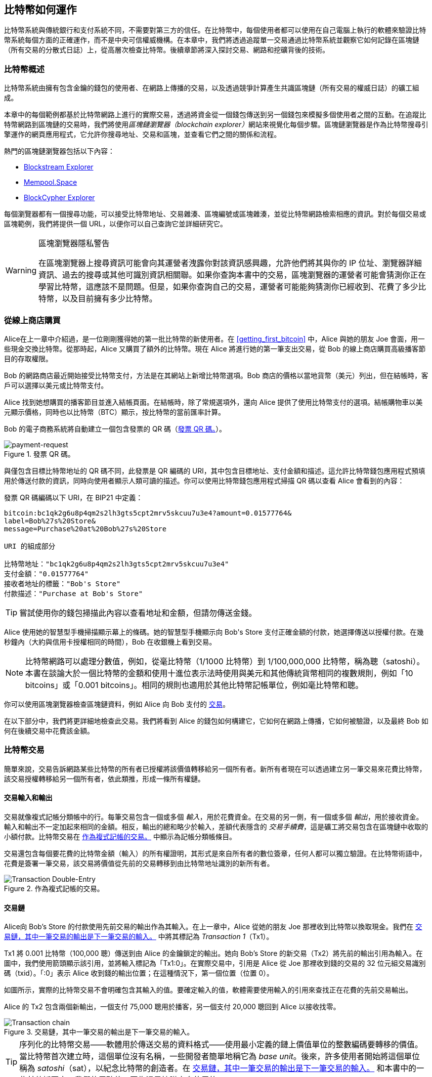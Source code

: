 [[ch02_bitcoin_overview]]
== 比特幣如何運作

比特幣系統與傳統銀行和支付系統不同，不需要對第三方的信任。在比特幣中，每個使用者都可以使用在自己電腦上執行的軟體來驗證比特幣系統每個方面的正確運作，而不是中央可信權威機構。在本章中，我們將透過追蹤單一交易通過比特幣系統並觀察它如何記錄在區塊鏈（所有交易的分散式日誌）上，從高層次檢查比特幣。後續章節將深入探討交易、網路和((("Bitcoin", "operational overview", id="bitcoin-operational-overview-ch2")))((("blockchain explorers", id="blockchain-explorers")))挖礦背後的技術。

=== 比特幣概述

++++
<p class="fix_tracking">
比特幣系統由擁有包含金鑰的錢包的使用者、在網路上傳播的交易，以及透過競爭計算產生共識區塊鏈（所有交易的權威日誌）的礦工組成。
</p>

<p class="fix_tracking2">
本章中的每個範例都基於比特幣網路上進行的實際交易，透過將資金從一個錢包傳送到另一個錢包來模擬多個使用者之間的互動。在追蹤比特幣網路到區塊鏈的交易時，我們將使用<em>區塊鏈瀏覽器（blockchain explorer）</em>網站來視覺化每個步驟。區塊鏈瀏覽器是作為比特幣搜尋引擎運作的網頁應用程式，它允許你搜尋地址、交易和區塊，並查看它們之間的關係和流程。
</p>
++++

熱門的區塊鏈瀏覽器包括以下內容：

* https://blockstream.info[Blockstream Explorer]
* https://mempool.space[Mempool.Space]
* https://live.blockcypher.com[BlockCypher Explorer]

每個瀏覽器都有一個搜尋功能，可以接受比特幣地址、交易雜湊、區塊編號或區塊雜湊，並從比特幣網路檢索相應的資訊。對於每個交易或區塊範例，我們將提供一個 URL，以便你可以自己查詢它並詳細研究它。

[[block-explorer-privacy]]
.區塊瀏覽器隱私警告
[WARNING]
====
在區塊瀏覽器上搜尋資訊((("privacy", "blockchain explorers")))可能會向其運營者洩露你對該資訊感興趣，允許他們將其與你的 IP 位址、瀏覽器詳細資訊、過去的搜尋或其他可識別資訊相關聯。如果你查詢本書中的交易，區塊瀏覽器的運營者可能會猜測你正在學習比特幣，這應該不是問題。但是，如果你查詢自己的交易，運營者可能能夠猜測你已經收到、花費了多少比特幣，以及((("Bitcoin", "operational overview", startref="bitcoin-operational-overview-ch2")))((("blockchain explorers", startref="blockchain-explorers")))目前擁有多少比特幣。
====

[[spending_bitcoin]]
=== 從線上商店購買

Alice((("transactions", "spending bitcoins", id="transaction-spend")))((("bitcoins", "spending", id="bitcoin-spend")))((("spending bitcoins", id="spend-bitcoin")))在上一章中介紹過，是一位剛剛獲得她的第一批比特幣的新使用者。在 <<getting_first_bitcoin>> 中，Alice 與她的朋友 Joe 會面，用一些現金交換比特幣。從那時起，Alice 又購買了額外的比特幣。現在 Alice 將進行她的第一筆支出交易，從 Bob 的線上商店購買高級播客節目的存取權限。

Bob 的網路商店最近開始接受比特幣支付，方法是在其網站上新增比特幣選項。Bob 商店的價格以當地貨幣（美元）列出，但在結帳時，客戶可以選擇以美元或比特幣支付。

Alice 找到她想購買的播客節目並進入結帳頁面。在結帳時，除了常規選項外，還向 Alice 提供了使用比特幣支付的選項。結帳購物車以美元顯示價格，同時也以比特幣（BTC）顯示，按比特幣的當前匯率計算。

Bob 的電子商務系統將自動建立一個包含發票((("invoices")))((("QR codes")))的 QR 碼（<<invoice-QR>>）。

////
TODO: Replace QR code with test-BTC address
////

[[invoice-QR]]
.發票 QR 碼。
image::images/mbc3_0201.png["payment-request"]

與僅包含目標比特幣地址的 QR 碼不同，此發票是 QR 編碼的 URI，其中包含目標地址、支付金額和描述。這允許比特幣錢包應用程式預填用於傳送付款的資訊，同時向使用者顯示人類可讀的描述。你可以使用比特幣錢包應用程式掃描 QR 碼以查看 Alice 會看到的內容：


[[invoice-URI]]
.發票 QR 碼編碼以下 URI，在 BIP21 中定義：
----
bitcoin:bc1qk2g6u8p4qm2s2lh3gts5cpt2mrv5skcuu7u3e4?amount=0.01577764&
label=Bob%27s%20Store&
message=Purchase%20at%20Bob%27s%20Store

URI 的組成部分

比特幣地址："bc1qk2g6u8p4qm2s2lh3gts5cpt2mrv5skcuu7u3e4"
支付金額："0.01577764"
接收者地址的標籤："Bob's Store"
付款描述："Purchase at Bob's Store"
----

[TIP]
====
嘗試使用你的錢包掃描此內容以查看地址和金額，但請勿傳送金錢。
====

Alice 使用她的智慧型手機掃描顯示幕上的條碼。她的智慧型手機顯示向 +Bob's Store+ 支付正確金額的付款，她選擇傳送以授權付款。在幾秒鐘內（大約與信用卡授權相同的時間），Bob 在收銀機上看到交易。

[NOTE]
====
比特幣網路((("bitcoins", "fractional values")))((("fractional values of bitcoins")))((("satoshis")))((("millibitcoins")))可以處理分數值，例如，從毫比特幣（1/1000 比特幣）到 1/100,000,000 比特幣，稱為聰（satoshi）。本書在談論大於一個比特幣的金額和使用十進位表示法時使用與美元和其他傳統貨幣相同的複數規則，例如「10 bitcoins」或「0.001 bitcoins」。相同的規則也適用於其他比特幣記帳單位，例如毫比特幣和聰。
====

你可以使用區塊瀏覽器檢查區塊鏈資料，例如 Alice 向 Bob 支付的((("transactions", "spending bitcoins", startref="transaction-spend")))((("bitcoins", "spending", startref="bitcoin-spend")))((("spending bitcoins", startref="spend-bitcoin"))) https://oreil.ly/hAeyh[交易]。

在以下部分中，我們將更詳細地檢查此交易。我們將看到 Alice 的錢包如何構建它，它如何在網路上傳播，它如何被驗證，以及最終 Bob 如何在後續交易中花費該金額。

=== 比特幣交易

簡單來說，((("transactions", "defined")))((("bitcoins", "transactions", see="transactions")))交易告訴網路某些比特幣的所有者已授權將該價值轉移給另一個所有者。新所有者現在可以透過建立另一筆交易來花費比特幣，該交易授權轉移給另一個所有者，依此類推，形成一條所有權鏈。

==== 交易輸入和輸出

交易((("transactions", "inputs", id="transaction-input-ch2")))((("transactions", "outputs", id="transaction-output-ch2")))((("inputs", id="input")))((("outputs", id="output")))就像複式記帳分類帳中的行。每筆交易包含一個或多個 _輸入_，用於花費資金。在交易的另一側，有一個或多個 _輸出_，用於接收資金。輸入和輸出不一定加起來相同的金額。相反，輸出的總和略少於輸入，差額代表隱含的 _交易手續費_((("transaction fees")))，這是礦工將交易包含在區塊鏈中收取的小額付款。比特幣交易在 <<transaction-double-entry>> 中顯示為記帳分類帳條目。

交易還包含每個要花費的比特幣金額（輸入）的所有權證明，其形式是來自所有者的數位簽章，任何人都可以獨立驗證。在比特幣術語中，花費是簽署一筆交易，該交易將價值從先前的交易轉移到由比特幣地址識別的新所有者。

[[transaction-double-entry]]
.作為複式記帳的交易。
image::images/mbc3_0202.png["Transaction Double-Entry"]

==== 交易鏈

Alice((("transaction chains", id="transaction-chains")))向 Bob's Store 的付款使用先前交易的輸出作為其輸入。在上一章中，Alice 從她的朋友 Joe 那裡收到比特幣以換取現金。我們在 <<transaction-chain>> 中將其標記為 _Transaction 1_（Tx1）。

Tx1 將 0.001 比特幣（100,000 聰）傳送到由 Alice 的金鑰鎖定的輸出。她向 Bob's Store 的新交易（Tx2）將先前的輸出引用為輸入。在圖中，我們使用箭頭顯示該引用，並將輸入標記為「Tx1:0」。在實際交易中，引用是 Alice 從 Joe 那裡收到錢的交易的 32 位元組交易識別碼（txid）。「:0」表示 Alice 收到錢的輸出位置；在這種情況下，第一個位置（位置 0）。

如圖所示，實際的比特幣交易不會明確包含其輸入的值。要確定輸入的值，軟體需要使用輸入的引用來查找正在花費的先前交易輸出。

Alice 的 Tx2 包含兩個新輸出，一個支付 75,000 聰用於播客，另一個支付 20,000 聰回到 Alice 以接收找零。

////
@startditaa
      Transaction 1             Tx2                   Tx3
     Inputs  Outputs         In     Out           In      Out
   +-------+---------+   +-------+--------+    +-------+--------+
   |       |         |   |       | cDDD   |    |       |        |
<--+ Tx0꞉0 | 100,000 |<--+ Tx1꞉0 | 20,000 |  +-+ Tx2꞉1 | 67,000 |
   |       |         |   |       |        |  | |       |        |
   +-------+---------+   +-------+--------+  | +-------+--------+
   |       | cDDD    |   |       |        |  | |       |        |
   |       | 500,000 |   |       | 75,000 |<-+ |       |        |
   |       |         |   |       |        |    |       |        |
   +-------+---------+   +-------+--------+    +-------+--------+
        Fee꞉ (unknown)           Fee꞉ 5,000            Fee꞉ 8,000
@enddittaa
////

[[transaction-chain]]
.交易鏈，其中一筆交易的輸出是下一筆交易的輸入。
image::images/mbc3_0203.png["Transaction chain"]

[TIP]
====
序列化的比特幣交易——軟體用於傳送交易的資料格式——使用最小定義的鏈上價值單位的整數編碼要轉移的價值。當比特幣首次建立時，這個單位沒有名稱，一些開發者簡單地稱它為 _base unit_。後來，許多使用者開始將這個單位稱為 _satoshi_（sat），以紀念比特幣的創造者。在 <<transaction-chain>> 和本書中的一些其他插圖中，我們使用聰值，因為這是協議本身((("satoshis")))使用的。
====

==== 製造找零

除了((("transactions", "change output", id="transaction-change-output")))((("change output", id="change-output")))((("outputs", "change output", id="output-change")))一個或多個支付比特幣接收者的輸出外，許多交易還將包括一個支付比特幣支出者的輸出，稱為 _找零_ 輸出。這是因為交易輸入，就像貨幣紙幣一樣，不能部分花費。如果你在商店購買 5 美元的商品，但使用 20 美元的鈔票支付商品，你期望收到 15 美元的找零。相同的概念適用於比特幣交易輸入。如果你購買了一個價值 5 比特幣的商品，但只有一個價值 20 比特幣的輸入可以使用，你將傳送一個 5 比特幣的輸出給商店老闆，另一個 15 比特幣的輸出回到你自己作為找零（不計算你的交易手續費）。

在比特幣協議層面，找零輸出（以及它支付的地址，稱為 _找零地址_）與支付輸出之間沒有區別。

重要的是，找零地址不必與輸入的地址相同，並且出於隱私原因，通常是來自所有者錢包的新地址。在理想情況下，輸出的兩種不同用途都使用以前從未見過的地址，否則看起來相同，防止任何第三方確定哪些輸出是找零，哪些是付款。但是，出於說明目的，我們在 <<transaction-chain>> 中為找零輸出新增了陰影。

並非每筆交易都有找零輸出。那些沒有找零輸出的交易((("changeless transactions")))((("transactions", "changeless")))稱為 _無找零交易_，它們只能有一個輸出。只有當要花費的金額與交易輸入中可用的金額減去預期的交易手續費大致相同時，無找零交易才是一個實際的選擇。在 <<transaction-chain>> 中，我們看到 Bob 建立 Tx3 作為無找零交易，花費他在 Tx2 中收到的輸出。

==== 幣選擇

不同的錢包((("transactions", "coin selection")))((("coin selection in transactions")))((("selecting", "coins in transactions")))在選擇在付款中使用哪些輸入時使用不同的策略，稱為 _幣選擇_。

它們可能會彙總許多小輸入，或使用一個等於或大於所需付款的輸入。除非錢包可以以某種方式彙總輸入以完全符合所需付款加上交易手續費，否則錢包將需要生成一些找零。這與人們處理現金的方式非常相似。如果你總是使用口袋裡最大的鈔票，你最終會得到一個裝滿零錢的口袋。如果你只使用零錢，你通常只會有大鈔票。人們下意識地在這兩個極端之間找到平衡，比特幣錢包開發者努力對這種平衡進行程式設計。

==== 常見交易形式

一種非常((("transactions", "common types", id="transaction-common-ch2")))常見的交易形式是簡單付款。這種類型的交易有一個輸入和兩個輸出，如 <<transaction-common>> 所示。

[[transaction-common]]
.最常見的交易。
image::images/mbc3_0204.png["Common Transaction"]

另一種常見的交易形式((("consolidation transactions")))是 _合併交易_，它將多個輸入花費到單一輸出（<<transaction-consolidating>>）。這代表了將一堆硬幣和貨幣紙幣交換為單一更大面額紙幣的現實世界等價物。這樣的交易有時由錢包和企業生成，以清理大量較小的金額。

[[transaction-consolidating]]
.合併交易彙總資金。
image::images/mbc3_0205.png["Aggregating Transaction"]

最後，另一種在區塊鏈上經常看到的交易形式((("payment batching")))是 _批量付款_，它支付多個代表多個接收者的輸出（<<transaction-distributing>>）。這種類型的交易有時被商業實體用於分配資金，例如在處理向多個員工支付工資時。

[[transaction-distributing]]
.批次交易分配資金。
image::images/mbc3_0206.png["Distributing Transaction"]

=== 構建交易

Alice 的錢包((("transactions", "constructing", id="transaction-construct")))應用程式包含所有用於選擇輸入和生成輸出以根據 Alice 的規範建構交易的邏輯。Alice 只需要選擇目的地、金額和交易手續費，其餘的在錢包應用程式中發生，而她看不到詳細資訊。重要的是，如果錢包已經知道它控制哪些輸入，即使完全離線，它也可以構建交易。就像在家裡寫支票並稍後在信封中將其傳送到銀行一樣，交易不需要在連接到比特幣網路時構建和簽署。

==== 獲取正確的輸入

Alice 的錢包應用程式((("inputs", "constructing transactions")))首先必須找到可以支付她想傳送給 Bob 的金額的輸入。大多數錢包會追蹤屬於錢包中地址的所有可用輸出。因此，Alice 的錢包將包含來自 Joe 的交易的交易輸出的副本，該交易是為了交換現金而建立的（請參閱 <<getting_first_bitcoin>>）。在完整節點上執行的比特幣錢包應用程式實際上包含每筆已確認交易的((("UTXOs (unspent transaction outputs)")))未花費輸出的副本，稱為 _未花費交易輸出_（UTXO）。但是，由於完整節點使用更多資源，許多使用者錢包執行輕量級客戶端，僅追蹤使用者自己的 UTXO。

在這種情況下，這個單一的 UTXO 足以支付播客。如果不是這種情況，Alice 的錢包應用程式可能必須組合幾個較小的 UTXO，就像從錢包中挑選硬幣一樣，直到它可以找到足夠的錢來支付播客。在這兩種情況下，可能需要取回一些找零，我們將在下一節中看到，因為錢包應用程式會建立交易輸出（付款）。


==== 建立輸出

交易輸出((("outputs", "constructing transactions")))是使用腳本建立的，該腳本說類似於「此輸出支付給任何可以呈現與 Bob 的公開地址相對應的金鑰的簽章的人」。因為只有 Bob 擁有與該地址對應的金鑰的錢包，所以只有 Bob 的錢包可以呈現這樣的簽章以後來花費此輸出。因此，Alice 將使用對 Bob 簽章的要求 _加負擔_ 於輸出值。

此交易還將包括第二個輸出((("change output")))，因為 Alice 的資金包含的錢比播客的成本多。Alice 的找零輸出與支付給 Bob 的付款在同一筆交易中建立。本質上，Alice 的錢包將她的資金分成兩個輸出：一個給 Bob，另一個回到她自己。然後，她可以在後續交易中花費找零輸出。

最後，為了讓交易及時由網路處理((("transaction fees")))，Alice 的錢包應用程式將新增一小筆手續費。手續費不會在交易中明確說明；它是由輸入和輸出之間的價值差異隱含的。此交易手續費由礦工收取，作為將交易包含在記錄在區塊鏈上的區塊中的手續費。

[[transaction-alice-url]]
[TIP]
====
檢視從 Alice 到 Bob's Store 的 https://oreil.ly/GwBq1[交易]。
====

==== 將交易新增到區塊鏈

由((("transactions", "adding to blockchain", id="transaction-add-blockchain")))((("blockchain", "adding transactions to", id="blockchain-add-transaction")))Alice 的錢包應用程式建立的交易包含確認資金所有權和分配新所有者所需的一切。現在，交易必須傳輸到比特幣網路，它將成為區塊鏈的一部分。在下一部分中，我們將看到交易如何成為新區塊的一部分以及區塊如何被挖掘。最後，我們將看到新區塊一旦新增到區塊鏈中，隨著新增更多區塊，網路如何越來越信任它。

===== 傳輸交易

因為交易包含處理它所需的所有資訊，所以它如何或在何處傳輸到比特幣網路並不重要。比特幣網路是一個點對點網路，每個比特幣對等點透過連接到其他幾個比特幣對等點來參與。比特幣網路的目的是將交易和區塊傳播給所有參與者。

===== 它如何傳播


比特幣點對點網路中的對等點((("Bitcoin", "as peer-to-peer network", secondary-sortas="peer-to-peer network")))((("peer-to-peer networks, Bitcoin as")))是同時具有軟體邏輯和完全驗證新交易正確性所需的資料的程式。對等點之間的連接通常在圖形中視覺化為邊（線），對等點本身是節點（點）。因此，比特幣對等點通常被稱為「完全驗證節點」，((("full nodes")))或簡稱 _完整節點_。

Alice 的錢包應用程式可以透過任何類型的連接將新交易傳送到任何比特幣節點：有線、WiFi、行動等。它還可以將交易傳送到另一個程式（例如區塊瀏覽器），該程式將其轉發到節點。她的比特幣錢包不必直接連接到 Bob 的比特幣錢包，她也不必使用 Bob 提供的網際網路連接，儘管這兩種選項也是可能的。任何收到它之前沒有見過的有效交易的比特幣節點都會將其轉發到它連接的所有其他節點，這是一種稱為 _gossiping_((("gossiping")))的傳播技術。因此，交易在點對點網路中迅速傳播，在幾秒鐘內到達大部分節點。

===== Bob 的觀點

如果 Bob 的比特幣錢包應用程式直接連接到 Alice 的錢包應用程式，Bob 的錢包應用程式可能是第一個接收交易的。但是，即使 Alice 的錢包透過其他節點傳送交易，它也會在幾秒鐘內到達 Bob 的錢包。Bob 的錢包將立即將 Alice 的交易識別為傳入付款，因為它包含可由 Bob 的金鑰贖回的輸出。Bob 的錢包應用程式還可以獨立驗證交易格式正確。如果 Bob 使用他自己的完整節點，他的錢包可以進一步驗證 Alice 的交易僅花費((("transactions", "constructing", startref="transaction-construct")))((("transactions", "adding to blockchain", startref="transaction-add-blockchain")))((("blockchain", "adding transactions to", startref="blockchain-add-transaction")))有效的 UTXO。

=== 比特幣挖礦

Alice 的交易((("mining", "operational overview", id="mining-operational-overview")))現在在比特幣網路上傳播。在它被包含在一個稱為 _mining_ 的過程的區塊中並且該區塊已被完整節點驗證之前，它不會成為 _blockchain_ 的一部分。有關詳細說明，請參閱 <<mining>>。

比特幣的防偽保護系統基於計算。交易被捆綁((("transactions", "in blocks", secondary-sortas="blocks")))((("blocks")))成 _blocks_。區塊有一個非常小的標頭，必須以非常特定的方式形成，需要大量的計算才能做對——但只需要少量的計算就可以驗證為正確。挖礦過程在比特幣中有兩個目的：

[role="less_space pagebreak-before"]
* 礦工只能從建立遵循比特幣所有((("consensus rules"))) _consensus rules_ 的區塊中獲得誠實的收入。因此，礦工通常被激勵僅在其區塊中包含有效交易以及他們建構的區塊。這允許使用者可選地做出基於信任的假設，即區塊中的任何交易都是有效交易。

* 挖礦目前在每個區塊中建立新的比特幣，幾乎就像中央銀行印製新錢一樣。每個區塊建立的比特幣數量是有限的，並且隨著時間的推移而減少，遵循固定的發行時間表。


挖礦在成本和獎勵之間取得了微妙的平衡。挖礦使用電力來解決計算問題。成功的礦工將以新比特幣和交易手續費的形式收集 _reward_((("rewards")))。但是，獎勵只會在礦工僅包含有效交易時收集，比特幣協議的 _consensus_ 規則決定什麼是有效的。這種微妙的平衡為比特幣提供了安全性，無需中央權威機構。

挖礦被設計為去中心化彩票。每個礦工都可以透過建立((("candidate blocks")))包含他們想要挖掘的新交易加上一些額外資料欄位的 _candidate block_ 來建立自己的彩票。礦工將其候選者輸入到專門設計的演算法中，該演算法對資料進行加擾（或「雜湊」），產生看起來與輸入資料完全不同的輸出。這個 _hash_ 函數((("hash functions")))對於相同的輸入總是產生相同的輸出——但沒有人可以預測對於新輸入，輸出會是什麼樣子，即使它與先前的輸入只有微小的不同。如果雜湊函數的輸出與比特幣協議確定的模板相符，礦工就贏得了彩票，比特幣使用者將接受帶有其交易的區塊作為有效區塊。如果輸出與模板不符，礦工會對其候選區塊進行小的更改並再次嘗試。截至撰寫本文時，礦工在找到獲勝組合之前需要嘗試的候選區塊數量約為 168 億兆。這也是雜湊函數需要執行的次數。

但是，一旦找到獲勝組合，任何人都可以透過執行一次雜湊函數來驗證區塊是有效的。這使得有效區塊需要難以置信的工作量才能建立，但只需要微不足道的工作量就可以驗證。簡單的驗證過程能夠機率證明工作已完成，因此生成該證明所需的資料——在這種情況下，區塊——稱為 _proof of work (PoW)_((("proof-of-work algorithm")))。

交易被新增到新區塊中，首先按最高手續費率交易和一些其他標準排序。每個礦工在從網路接收到先前的區塊後立即開始挖掘新候選交易區塊的過程，知道其他一些礦工贏得了該輪彩票。他們立即建立一個帶有對先前區塊的承諾的新候選區塊，用交易填充它，並開始計算候選區塊的 PoW。每個礦工在其候選區塊中包含一個特殊交易，該交易將區塊獎勵加上候選區塊中包含的所有交易的交易手續費總和支付給他們自己的比特幣地址。如果他們找到一個使候選者成為有效區塊的解決方案，他們在成功的區塊新增到全局區塊鏈並且他們包含的獎勵交易變得可花費後，將收到此獎勵。參與挖礦池的礦工已設定他們的軟體來建立將獎勵分配給池地址的候選區塊。從那裡，獎勵的一部分按照他們貢獻的工作量的比例分配給池礦工的成員。

Alice 的交易被網路接收，並包含在未驗證交易池中。一旦由完整節點驗證，它就被包含在候選區塊中。在交易首次由 Alice 的錢包傳輸後大約五分鐘，一名礦工為該區塊找到解決方案並將其公佈到網路。在每個其他礦工驗證獲勝區塊後，他們開始新的彩票以生成下一個區塊。

包含 Alice 交易的獲勝區塊成為區塊鏈的一部分。包含 Alice 交易的區塊被計為((("confirmations")))((("clearing transactions")))((("transactions", "clearing")))該交易的一次 _confirmation_。在包含 Alice 交易的區塊在網路中傳播後，建立帶有 Alice 交易的不同版本的替代區塊（例如不支付給 Bob 的交易）將需要執行與所有比特幣礦工建立全新區塊所需的工作量相同的工作量。當有多個替代區塊可供選擇時，比特幣完整節點選擇具有最多總 PoW 的有效區塊鏈，稱為 _best blockchain_。為了讓整個網路接受替代區塊，需要在替代區塊之上挖掘額外的新區塊。

這意味著礦工有選擇。他們可以與 Alice 合作製作她向 Bob 付款的交易的替代方案，也許 Alice 向礦工支付她先前支付給 Bob 的一部分錢。這種不誠實的行為將要求他們花費建立兩個新區塊所需的努力。相反，誠實行為的礦工可以建立單個新區塊，並收到他們包含在其中的交易的所有手續費，加上區塊補貼。通常，不誠實地建立兩個區塊以獲得少量額外付款的高成本遠不如誠實地建立新區塊有利可圖，這使得已確認交易不太可能被故意更改。對於 Bob 來說，這意味著他可以開始相信來自 Alice 的付款是可靠的。

[TIP]
====
你可以看到包含 https://oreil.ly/7v_lH[Alice 交易]的區塊。
====

在包含 Alice 交易的區塊廣播後大約 19 分鐘，另一名礦工挖掘了一個新區塊。因為這個新區塊建立在包含 Alice 交易的區塊之上（給 Alice 的交易兩次確認），Alice 的交易現在只能在兩個替代區塊被挖掘後才能更改——加上在它們之上建立的新區塊——總共需要挖掘三個區塊才能讓 Alice 取回她傳送給 Bob 的錢。在包含 Alice 交易的區塊之上挖掘的每個區塊都算作額外的確認。隨著區塊一個接一個地疊加，逆轉交易變得更加困難，從而為 Bob 提供越來越多的信心，即 Alice 的付款是安全的。

在 <<block-alice1>> 中，我們可以看到包含 Alice 交易的區塊。在它下面是數十萬個區塊，在區塊鏈中相互連結（區塊鏈）一直回到第 0 個區塊，稱為((("genesis block"))) _genesis block_。隨著時間的推移，隨著新區塊的「高度」增加，整個鏈的計算難度也會增加。按照慣例，任何超過六次確認的區塊都被認為很難更改，因為它需要大量的計算來重新計算六個區塊（加上一個新區塊）。我們將在 <<mining>> 中更詳細地檢查挖礦過程以及它如何建立((("mining", "operational overview", startref="mining-operational-overview")))信心。

[[block-alice1]]
.Alice 的交易包含在區塊中。
image::images/mbc3_0207.png["Alice's transaction included in a block"]

[role="less_space pagebreak-before"]
=== 花費交易

現在((("transactions", "spending bitcoins", id="transaction-spend2")))((("bitcoins", "spending", id="bitcoin-spend2")))((("spending bitcoins", id="spend-bitcoin2")))，Alice 的交易已嵌入區塊鏈作為區塊的一部分，所有比特幣應用程式都可以看到它。每個比特幣完整節點都可以獨立驗證交易是有效和可花費的。完整節點驗證從區塊中首次生成比特幣的那一刻起到它們到達 Bob 的地址的每筆交易的資金轉移。輕量級客戶端可以透過確認交易在區塊鏈中並且在它之後挖掘了幾個區塊來部分驗證付款，從而提供保證礦工花費了大量努力承諾它（請參閱 <<spv_nodes>>）。

Bob 現在可以花費來自這筆交易和其他交易的輸出。例如，Bob 可以透過將價值從 Alice 的播客付款轉移到這些新所有者來向承包商或供應商付款。隨著 Bob 花費從 Alice 和其他客戶收到的付款，他擴展了交易鏈。假設 Bob 為新的網站頁面向他的網頁設計師 Gopesh 付款。現在交易鏈將如 <<block-alice2>> 所示。

[[block-alice2]]
.Alice 的交易作為從 Joe 到 Gopesh 的交易鏈的一部分。
image::images/mbc3_0208.png["Alice's transaction as part of a transaction chain"]

在本章中，我們看到了交易如何建立一條將價值從所有者轉移到所有者的鏈。我們還從 Alice 的錢包中建立交易的那一刻起追蹤 Alice 的交易，透過比特幣網路，到將其記錄在區塊鏈上的礦工。在本書的其餘部分中，我們將檢查錢包、地址、簽章、交易、網路以及最後挖礦背後的特定技術。
